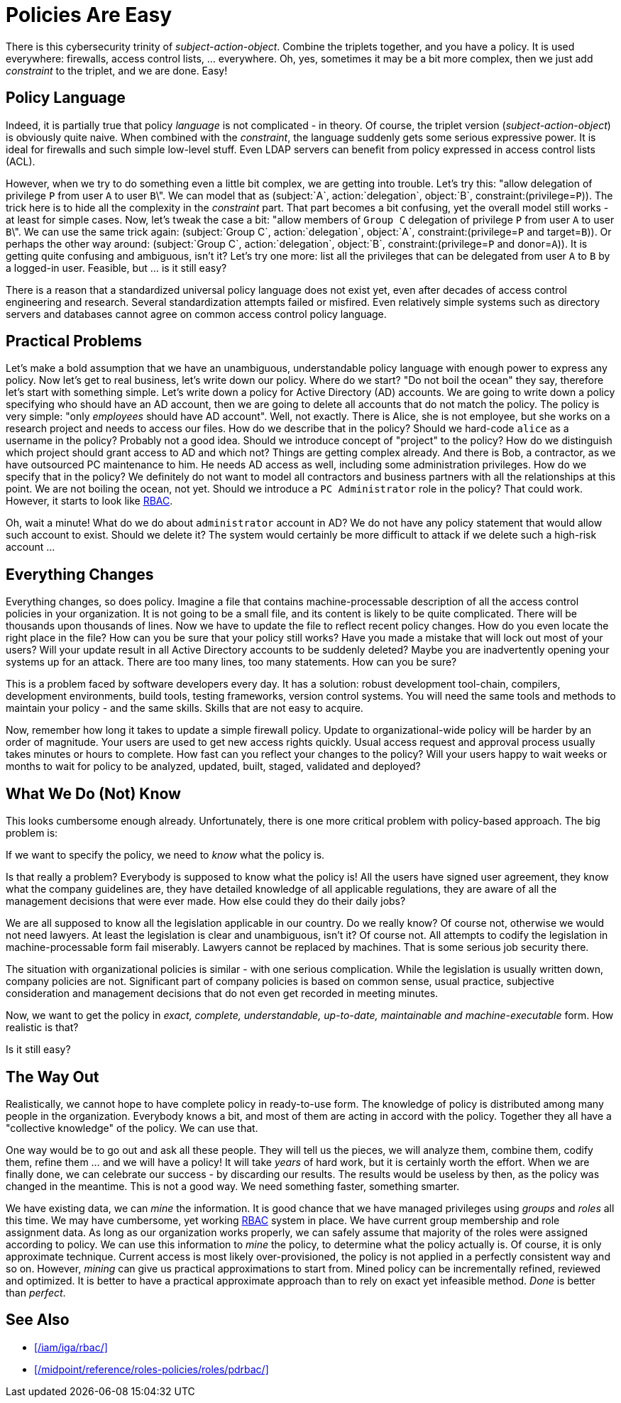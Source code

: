 = Policies Are Easy
:page-moved-from: /iam/antipatterns/policies-are-easy/
:page-description: Policy definitions may look easy. There is a simple policy language that can easily describe anything. That sounds great, but it is not true. Policy definition is hard, complex and messy endeavor.
:page-layout: myth
:upkeep-status: green

There is this cybersecurity trinity of _subject-action-object_.
Combine the triplets together, and you have a policy.
It is used everywhere: firewalls, access control lists, ... everywhere.
Oh, yes, sometimes it may be a bit more complex, then we just add _constraint_ to the triplet, and we are done.
Easy!

== Policy Language

Indeed, it is partially true that policy _language_ is not complicated - in theory.
Of course, the triplet version (_subject-action-object_) is obviously quite naive.
When combined with the _constraint_, the language suddenly gets some serious expressive power.
It is ideal for firewalls and such simple low-level stuff.
Even LDAP servers can benefit from policy expressed in access control lists (ACL).

However, when we try to do something even a little bit complex, we are getting into trouble.
Let's try this: "allow delegation of privilege `P` from user `A` to user `B`\".
We can model that as (subject:`A`, action:`delegation`, object:`B`, constraint:(privilege=`P`)).
The trick here is to hide all the complexity in the _constraint_ part.
That part becomes a bit confusing, yet the overall model still works - at least for simple cases.
Now, let's tweak the case a bit: "allow members of `Group C` delegation of privilege `P` from user `A` to user `B`\".
We can use the same trick again: (subject:`Group C`, action:`delegation`, object:`A`, constraint:(privilege=`P` and target=`B`)). Or perhaps the other way around: (subject:`Group C`, action:`delegation`, object:`B`, constraint:(privilege=`P` and donor=`A`)).
It is getting quite confusing and ambiguous, isn't it?
Let's try one more: list all the privileges that can be delegated from user `A` to `B` by a logged-in user.
Feasible, but ... is it still easy?

There is a reason that a standardized universal policy language does not exist yet, even after decades of access control engineering and research.
Several standardization attempts failed or misfired.
Even relatively simple systems such as directory servers and databases cannot agree on common access control policy language.

== Practical Problems

Let's make a bold assumption that we have an unambiguous, understandable policy language with enough power to express any policy.
Now let's get to real business, let's write down our policy.
Where do we start?
"Do not boil the ocean" they say, therefore let's start with something simple.
Let's write down a policy for Active Directory (AD) accounts.
We are going to write down a policy specifying who should have an AD account, then we are going to delete all accounts that do not match the policy.
The policy is very simple: "only _employees_ should have AD account".
Well, not exactly.
There is Alice, she is not employee, but she works on a research project and needs to access our files.
How do we describe that in the policy?
Should we hard-code `alice` as a username in the policy?
Probably not a good idea.
Should we introduce concept of "project" to the policy?
How do we distinguish which project should grant access to AD and which not?
Things are getting complex already.
And there is Bob, a contractor, as we have outsourced PC maintenance to him.
He needs AD access as well, including some administration privileges.
How do we specify that in the policy?
We definitely do not want to model all contractors and business partners with all the relationships at this point.
We are not boiling the ocean, not yet.
Should we introduce a `PC Administrator` role in the policy?
That could work.
However, it starts to look like xref:/iam/iga/rbac/[RBAC].

Oh, wait a minute!
What do we do about `administrator` account in AD?
We do not have any policy statement that would allow such account to exist.
Should we delete it?
The system would certainly be more difficult to attack if we delete such a high-risk account ...


== Everything Changes

Everything changes, so does policy.
Imagine a file that contains machine-processable description of all the access control policies in your organization.
It is not going to be a small file, and its content is likely to be quite complicated.
There will be thousands upon thousands of lines.
Now we have to update the file to reflect recent policy changes.
How do you even locate the right place in the file?
How can you be sure that your policy still works?
Have you made a mistake that will lock out most of your users?
Will your update result in all Active Directory accounts to be suddenly deleted?
Maybe you are inadvertently opening your systems up for an attack.
There are too many lines, too many statements.
How can you be sure?

This is a problem faced by software developers every day.
It has a solution: robust development tool-chain, compilers, development environments, build tools, testing frameworks, version control systems.
You will need the same tools and methods to maintain your policy - and the same skills.
Skills that are not easy to acquire.

Now, remember how long it takes to update a simple firewall policy.
Update to organizational-wide policy will be harder by an order of magnitude.
Your users are used to get new access rights quickly.
Usual access request and approval process usually takes minutes or hours to complete.
How fast can you reflect your changes to the policy?
Will your users happy to wait weeks or months to wait for policy to be analyzed, updated, built, staged, validated and deployed?


== What We Do (Not) Know

This looks cumbersome enough already.
Unfortunately, there is one more critical problem with policy-based approach.
The big problem is:

If we want to specify the policy, we need to _know_ what the policy is.

Is that really a problem?
Everybody is supposed to know what the policy is!
All the users have signed user agreement, they know what the company guidelines are, they have detailed knowledge of all applicable regulations, they are aware of all the management decisions that were ever made.
How else could they do their daily jobs?

We are all supposed to know all the legislation applicable in our country.
Do we really know?
Of course not, otherwise we would not need lawyers.
At least the legislation is clear and unambiguous, isn't it?
Of course not.
All attempts to codify the legislation in machine-processable form fail miserably.
Lawyers cannot be replaced by machines.
That is some serious job security there.

The situation with organizational policies is similar - with one serious complication.
While the legislation is usually written down, company policies are not.
Significant part of company policies is based on common sense, usual practice, subjective consideration and management decisions that do not even get recorded in meeting minutes.

Now, we want to get the policy in _exact, complete, understandable, up-to-date, maintainable and machine-executable_ form.
How realistic is that?

Is it still easy?


== The Way Out

Realistically, we cannot hope to have complete policy in ready-to-use form.
The knowledge of policy is distributed among many people in the organization.
Everybody knows a bit, and most of them are acting in accord with the policy.
Together they all have a "collective knowledge" of the policy.
We can use that.

One way would be to go out and ask all these people.
They will tell us the pieces, we will analyze them, combine them, codify them, refine them ... and we will have a policy!
It will take _years_ of hard work, but it is certainly worth the effort.
When we are finally done, we can celebrate our success - by discarding our results.
The results would be useless by then, as the policy was changed in the meantime.
This is not a good way.
We need something faster, something smarter.

We have existing data, we can _mine_ the information.
It is good chance that we have managed privileges using _groups_ and _roles_ all this time.
We may have cumbersome, yet working xref:/iam/iga/rbac/[RBAC] system in place.
We have current group membership and role assignment data.
As long as our organization works properly, we can safely assume that majority of the roles were assigned according to policy.
We can use this information to _mine_ the policy, to determine what the policy actually is.
Of course, it is only approximate technique.
Current access is most likely over-provisioned, the policy is not applied in a perfectly consistent way and so on.
However, _mining_ can give us practical approximations to start from.
Mined policy can be incrementally refined, reviewed and optimized.
It is better to have a practical approximate approach than to rely on exact yet infeasible method.
_Done_ is better than _perfect_.

== See Also

* xref:/iam/iga/rbac/[]

* xref:/midpoint/reference/roles-policies/roles/pdrbac/[]
